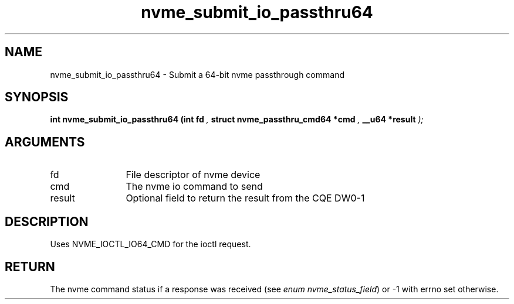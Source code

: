 .TH "nvme_submit_io_passthru64" 9 "nvme_submit_io_passthru64" "January 2023" "libnvme API manual" LINUX
.SH NAME
nvme_submit_io_passthru64 \- Submit a 64-bit nvme passthrough command
.SH SYNOPSIS
.B "int" nvme_submit_io_passthru64
.BI "(int fd "  ","
.BI "struct nvme_passthru_cmd64 *cmd "  ","
.BI "__u64 *result "  ");"
.SH ARGUMENTS
.IP "fd" 12
File descriptor of nvme device
.IP "cmd" 12
The nvme io command to send
.IP "result" 12
Optional field to return the result from the CQE DW0-1
.SH "DESCRIPTION"
Uses NVME_IOCTL_IO64_CMD for the ioctl request.
.SH "RETURN"
The nvme command status if a response was received (see
\fIenum nvme_status_field\fP) or -1 with errno set otherwise.
